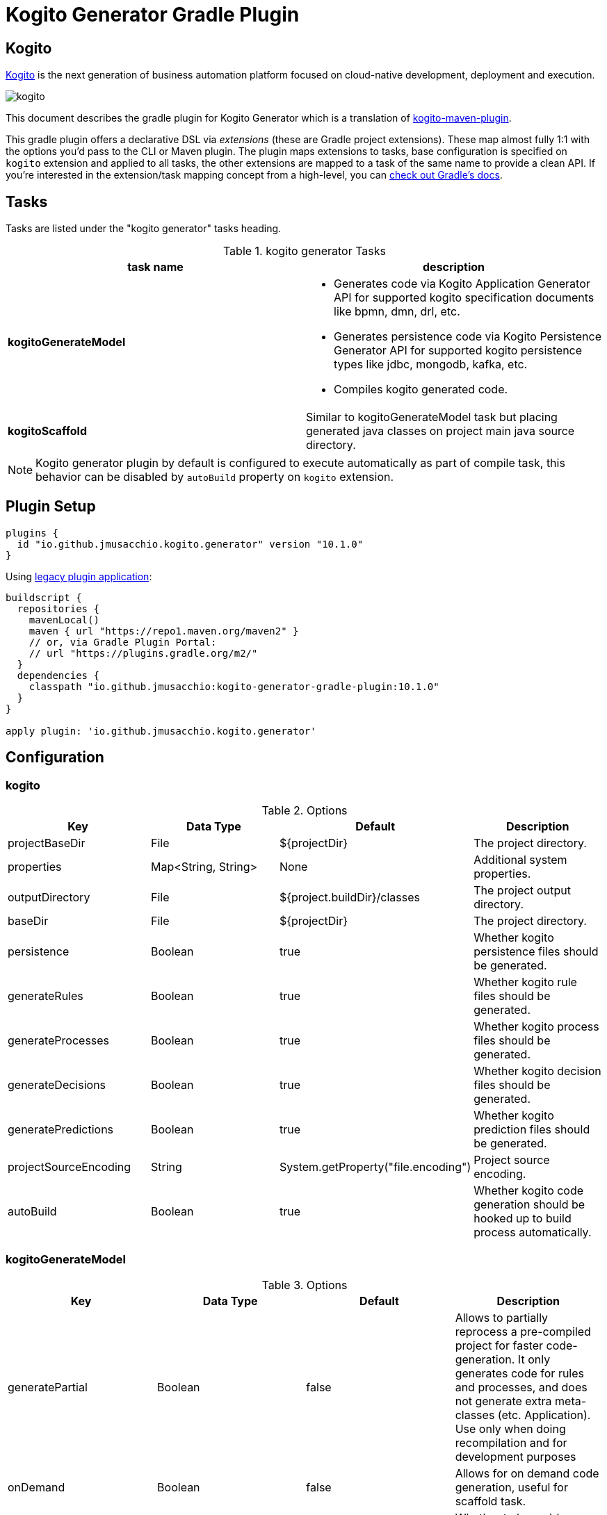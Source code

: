= Kogito Generator Gradle Plugin

## Kogito
https://kogito.kie.org[Kogito] is the next generation of business automation platform focused on cloud-native development, deployment and execution.

image::https://github.com/kiegroup/kogito-runtimes/raw/main/docsimg/kogito.png[]

This document describes the gradle plugin for Kogito Generator which is a translation of https://github.com/kiegroup/kogito-runtimes/tree/main/kogito-maven-plugin[kogito-maven-plugin].

This gradle plugin offers a declarative DSL via _extensions_ (these are Gradle project extensions).
These map almost fully 1:1 with the options you'd pass to the CLI or Maven plugin.
The plugin maps extensions to tasks, base configuration is specified on `kogito` extension and applied to all tasks, the other extensions
are mapped to a task of the same name to provide a clean API.
If you're interested in the extension/task mapping concept from a high-level, you can https://docs.gradle.org/current/userguide/custom_plugins.html#sec:mapping_extension_properties_to_task_properties[check out Gradle's docs].

== Tasks

Tasks are listed under the "kogito generator" tasks heading.

.kogito generator Tasks
|===
|task name |description

|*kogitoGenerateModel*
a|
 * Generates code via Kogito Application Generator API for supported kogito specification documents like bpmn, dmn, drl, etc.
 * Generates persistence code via Kogito Persistence Generator API for supported kogito persistence types like jdbc, mongodb, kafka, etc.
 * Compiles kogito generated code.

|*kogitoScaffold*
|Similar to kogitoGenerateModel task but placing generated java classes on project main java source directory.
|===

[NOTE]
====
Kogito generator plugin by default is configured to execute automatically as part of compile task, this behavior can be disabled by `autoBuild` property on `kogito` extension.
====

== Plugin Setup

[source,group]
----
plugins {
  id "io.github.jmusacchio.kogito.generator" version "10.1.0"
}
----

Using https://docs.gradle.org/current/userguide/plugins.html#sec:old_plugin_application[legacy plugin application]:

[source,groovy]
----
buildscript {
  repositories {
    mavenLocal()
    maven { url "https://repo1.maven.org/maven2" }
    // or, via Gradle Plugin Portal:
    // url "https://plugins.gradle.org/m2/"
  }
  dependencies {
    classpath "io.github.jmusacchio:kogito-generator-gradle-plugin:10.1.0"
  }
}

apply plugin: 'io.github.jmusacchio.kogito.generator'
----

== Configuration

=== kogito

.Options
|===
|Key |Data Type |Default |Description

|projectBaseDir
|File
|${projectDir}
|The project directory.

|properties
|Map<String, String>
|None
|Additional system properties.

|outputDirectory
|File
|${project.buildDir}/classes
|The project output directory.

|baseDir
|File
|${projectDir}
|The project directory.

|persistence
|Boolean
|true
|Whether kogito persistence files should be generated.

|generateRules
|Boolean
|true
|Whether kogito rule files should be generated.

|generateProcesses
|Boolean
|true
|Whether kogito process files should be generated.

|generateDecisions
|Boolean
|true
|Whether kogito decision files should be generated.

|generatePredictions
|Boolean
|true
|Whether kogito prediction files should be generated.

|projectSourceEncoding
|String
|System.getProperty("file.encoding")
|Project source encoding.

|autoBuild
|Boolean
|true
|Whether kogito code generation should be hooked up to build process automatically.
|===

=== kogitoGenerateModel

.Options
|===
|Key |Data Type |Default |Description

|generatePartial
|Boolean
|false
|Allows to partially reprocess a pre-compiled project for faster code-generation. It only generates code for rules and processes, and does not generate extra meta-classes (etc. Application). Use only when doing recompilation and for development purposes

|onDemand
|Boolean
|false
|Allows for on demand code generation, useful for scaffold task.

|keepSources
|Boolean
|false
|Whether to keep drl source files.

|schemaVersion
|String
|DRAFT_2019_09
|JSON Schema Versions.

|compilerSourceJavaVersion
|String
|17
|Java Compiler Source Version.

|compilerTargetJavaVersion
|String
|17
|Java Compiler Target Version.
|===

== Overwrite kogito templates

On some situations it is valid and useful to tweak generated java source code for instance
when you need to modify the exposed endpoint urls to match your url schema/spec. The problem with that is
that each time the generator runs will overwrite manual changes, so in order to mitigate it one way can be
to overwrite kogito code generator templates.

In order to accomplish that, it can be performed doing the following:

.in build.gradle
[source,groovy]
----
buildscript {
    repositories {
        //...
    }
    dependencies {
        classpath files ("src/main/resources")
    }
}
----

And placing the template files inside `class-templates` folder.

So a file example location would be `src/main/resources/class-templates/RestResourceSpringTemplate.java` which is going
to overwrite default https://github.com/kiegroup/kogito-runtimes/blob/main/kogito-codegen-modules/kogito-codegen-processes/src/main/resources/class-templates/RestResourceSpringTemplate.java[RestResourceSpringTemplate.java]

https://github.com/kiegroup/kogito-runtimes/tree/main/kogito-codegen-modules[Here] are the code generator modules.

Also later if a version upgrade is performed to kogito libraries, those templates also should be updated as well whether it changed.

== Examples

=== kogito

Disable automatic build hook up so the task `kogitoGenerateModel` is not run automatically.

.in build.gradle
[source,groovy]
----
kogito {
    autoBuild = false
}
----
